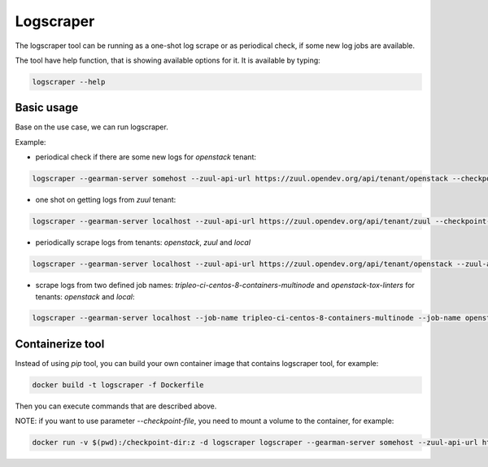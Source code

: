 Logscraper
==========

The logscraper tool can be running as a one-shot log scrape or
as periodical check, if some new log jobs are available.

The tool have help function, that is showing available options for it.
It is available by typing:

.. code-block::

   logscraper --help


Basic usage
-----------

Base on the use case, we can run logscraper.

Example:

* periodical check if there are some new logs for `openstack` tenant:

.. code-block::

  logscraper --gearman-server somehost --zuul-api-url https://zuul.opendev.org/api/tenant/openstack --checkpoint-file /tmp/results-checkpoint.txt --follow

* one shot on getting logs from `zuul` tenant:

.. code-block::

  logscraper --gearman-server localhost --zuul-api-url https://zuul.opendev.org/api/tenant/zuul --checkpoint-file /tmp/zuul-result-timestamp.txt

* periodically scrape logs from tenants: `openstack`, `zuul` and `local`

.. code-block::

  logscraper --gearman-server localhost --zuul-api-url https://zuul.opendev.org/api/tenant/openstack --zuul-api-url https://zuul.opendev.org/api/tenant/zuul --zuul-api-url https://zuul.opendev.org/api/tenant/local --checkpoint-file /tmp/someresults.txt --follow

* scrape logs from two defined job names: `tripleo-ci-centos-8-containers-multinode` and `openstack-tox-linters` for tenants: `openstack` and `local`:

.. code-block::

  logscraper --gearman-server localhost --job-name tripleo-ci-centos-8-containers-multinode --job-name openstack-tox-linters --zuul-api-url https://zuul.opendev.org/api/tenant/openstack --zuul-api-url https://zuul.opendev.org/api/tenant/local


Containerize tool
-----------------

Instead of using `pip` tool, you can build your own container image
that contains logscraper tool, for example:

.. code-block::

   docker build -t logscraper -f Dockerfile

Then you can execute commands that are described above.

NOTE: if you want to use parameter `--checkpoint-file`, you need to mount a volume
to the container, for example:

.. code-block::

   docker run -v $(pwd):/checkpoint-dir:z -d logscraper logscraper --gearman-server somehost --zuul-api-url https://zuul.opendev.org/api/tenant/openstack --checkpoint-file /checkpoint-dir/checkpoint.txt --follow
